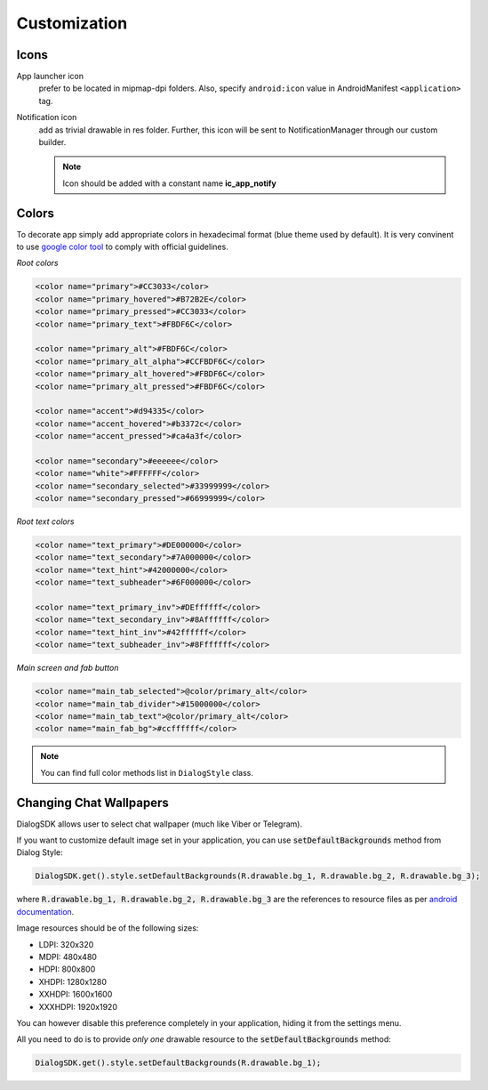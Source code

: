 Customization
=============

Icons
-----
App launcher icon
  prefer to be located in mipmap-dpi folders.
  Also, specify ``android:icon`` value in AndroidManifest ``<application>`` tag.

Notification icon
  add as trivial drawable in res folder.
  Further, this icon will be sent to NotificationManager
  through our custom builder.

  .. note::  Icon should be added with a constant name **ic_app_notify**


Colors
------

To decorate app simply add appropriate colors in hexadecimal format (blue theme used by default).
It is very convinent to use `google color tool <https://material.io/color/>`_ to comply with official guidelines.

*Root colors*

.. code-block:: xml

    <color name="primary">#CC3033</color>
    <color name="primary_hovered">#B72B2E</color>
    <color name="primary_pressed">#CC3033</color>
    <color name="primary_text">#FBDF6C</color>

    <color name="primary_alt">#FBDF6C</color>
    <color name="primary_alt_alpha">#CCFBDF6C</color>
    <color name="primary_alt_hovered">#FBDF6C</color>
    <color name="primary_alt_pressed">#FBDF6C</color>

    <color name="accent">#d94335</color>
    <color name="accent_hovered">#b3372c</color>
    <color name="accent_pressed">#ca4a3f</color>

    <color name="secondary">#eeeeee</color>
    <color name="white">#FFFFFF</color>
    <color name="secondary_selected">#33999999</color>
    <color name="secondary_pressed">#66999999</color>

*Root text colors*

.. code-block:: xml

    <color name="text_primary">#DE000000</color>
    <color name="text_secondary">#7A000000</color>
    <color name="text_hint">#42000000</color>
    <color name="text_subheader">#6F000000</color>

    <color name="text_primary_inv">#DEffffff</color>
    <color name="text_secondary_inv">#8Affffff</color>
    <color name="text_hint_inv">#42ffffff</color>
    <color name="text_subheader_inv">#8Fffffff</color>

*Main screen and fab button*

.. code-block:: xml

  <color name="main_tab_selected">@color/primary_alt</color>
  <color name="main_tab_divider">#15000000</color>
  <color name="main_tab_text">@color/primary_alt</color>
  <color name="main_fab_bg">#ccffffff</color>

.. note:: You can find full color methods list in ``DialogStyle`` class.



Changing Chat Wallpapers
------------------------

DialogSDK allows user to select chat wallpaper (much like Viber or Telegram).

If you want to customize default image set in your application, you can use :code:`setDefaultBackgrounds` method from Dialog Style:

.. code-block:: java

    DialogSDK.get().style.setDefaultBackgrounds(R.drawable.bg_1, R.drawable.bg_2, R.drawable.bg_3);

where :code:`R.drawable.bg_1, R.drawable.bg_2, R.drawable.bg_3` are the references to resource files as per `android documentation <https://developer.android.com/guide/topics/resources/providing-resources.html>`_.

Image resources should be of the following sizes:

* LDPI: 320x320
* MDPI: 480x480
* HDPI: 800x800
* XHDPI: 1280x1280
* XXHDPI: 1600x1600
* XXXHDPI: 1920x1920

You can however disable this preference completely in your application, hiding it from the settings menu.

All you need to do is to provide *only one* drawable resource to the :code:`setDefaultBackgrounds` method:

.. code-block:: java

    DialogSDK.get().style.setDefaultBackgrounds(R.drawable.bg_1);
